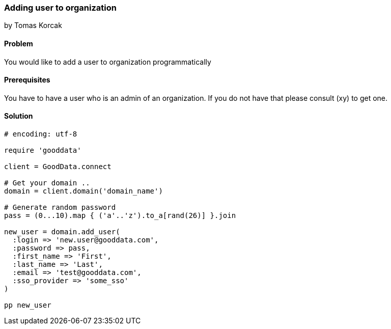 === Adding user to organization
by Tomas Korcak

==== Problem
You would like to add a user to organization programmatically

==== Prerequisites
You have to have a user who is an admin of an organization. If you do not have that please consult (xy) to get one.

==== Solution

[source,ruby]
----
# encoding: utf-8

require 'gooddata'

client = GoodData.connect

# Get your domain ..
domain = client.domain('domain_name')

# Generate random password
pass = (0...10).map { ('a'..'z').to_a[rand(26)] }.join

new_user = domain.add_user(
  :login => 'new.user@gooddata.com',
  :password => pass,
  :first_name => 'First',
  :last_name => 'Last',
  :email => 'test@gooddata.com',
  :sso_provider => 'some_sso'
)

pp new_user

----